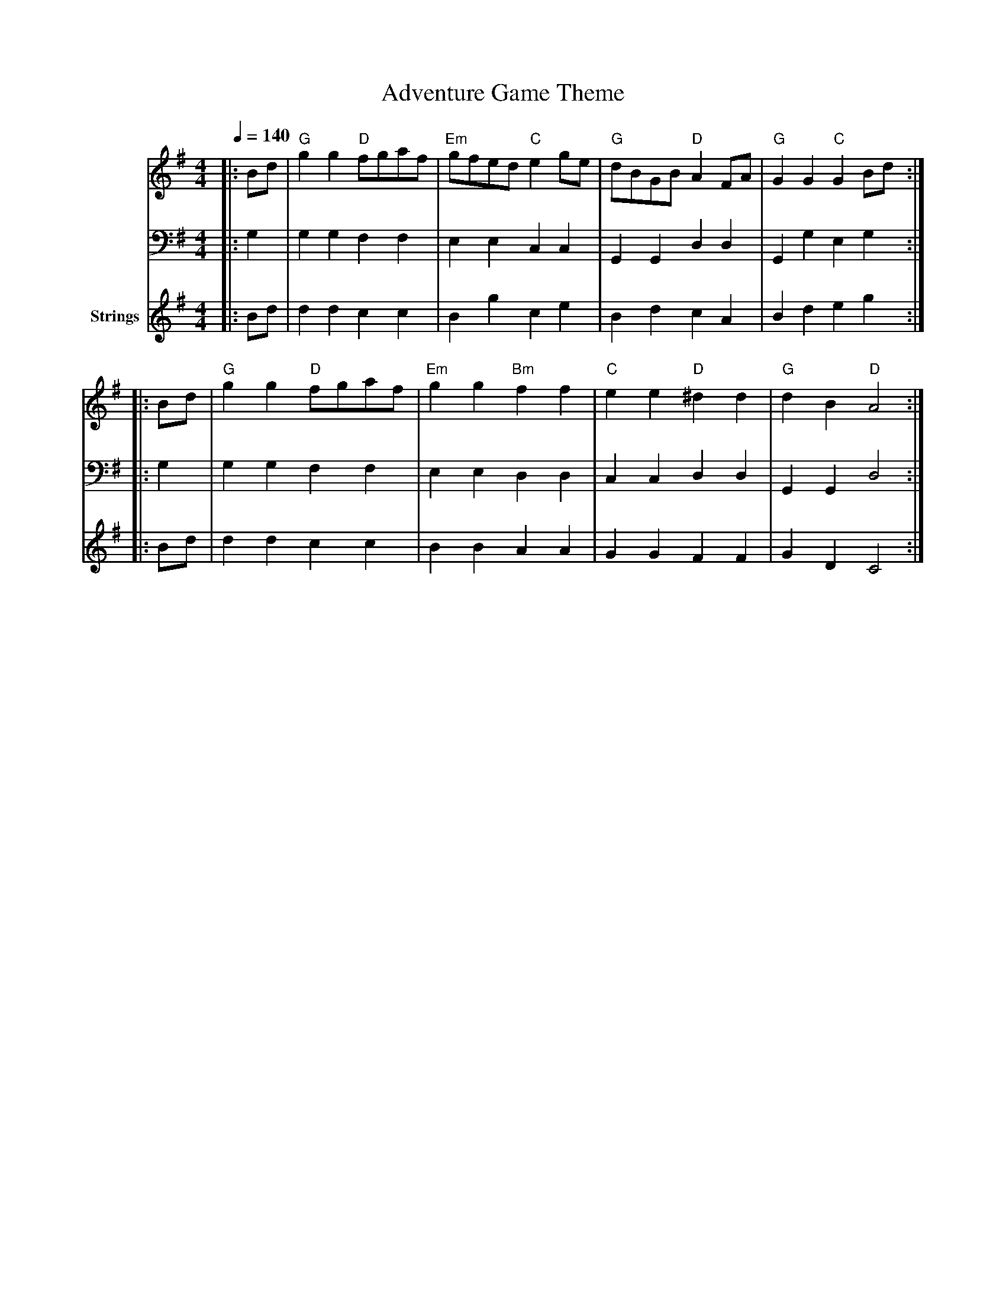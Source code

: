 X:1
T:Adventure Game Theme
M:4/4
L:1/8
Q:1/4=140
K:G
V:1 clef=treble
V:2 clef=bass
V:3 clef=treble name="Strings"
[V:1]|:Bd |"G"g2g2 "D"fgaf|"Em"gfed "C"e2ge|"G"dBGB "D"A2FA|"G"G2G2 "C"G2Bd:|
|:Bd|"G"g2g2 "D"fgaf|"Em"g2g2 "Bm"f2f2|"C"e2e2 "D"^d2d2|"G"d2B2 "D"A4:|
[V:2]|:G,2|G,2G,2 F,2F,2|E,2E,2 C,2C,2|G,,2G,,2 D,2D,2|G,,2G,2 E,2G,2:|
|:G,2|G,2G,2 F,2F,2|E,2E,2 D,2D,2|C,2C,2 D,2D,2|G,,2G,,2 D,4:|
[V:3]|:Bd|d2d2 c2c2|B2g2 c2e2|B2d2 c2A2|B2d2 e2g2:|
|:Bd|d2d2 c2c2|B2B2 A2A2|G2G2 F2F2|G2D2 C4:|